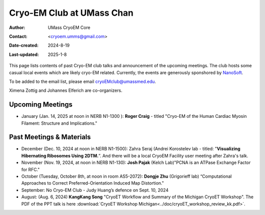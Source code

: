 .. cryo-em_club:

Cryo-EM Club at UMass Chan
==========================

:Author: UMass CryoEM Core
:Contact: <cryoem.umms@gmail.com>
:Date-created: 2024-8-19
:Last-updated: 2025-1-8

This page lists contents of past Cryo-EM club talks and 
announcement of the upcoming meetings. The club hosts 
some casual local events which are likely cryo-EM related. 
Currently, the events are generously sponshored by `NanoSoft <https://www.nanosoftmaterials.com/>`_.

To be added to the email list, please email cryoEMclub@umassmed.edu.

Ximena Zottig and Johannes Elferich are co-organizers. 

Upcoming Meetings
-----------------

- January (Jan. 14, 2025 at noon in NERB N1-1300 ): **Roger Craig** -  titled "Cryo-EM of the Human Cardiac Myosin Filament: Structure and Implications."

Past Meetings & Materials
--------------------------

- December (Dec. 10, 2024 at noon in NERB N1-1500): Zahra Seraj (Andrei Korostelev lab - titled:  "**Visualizing Hibernating Ribosomes Using 2DTM.**”. And there will be a local CryoEM Facility user meeting after Zahra's talk. 
- November (Nov. 19, 2024, at noon in NERB N1-130): **Josh Pajak** (Kelch Lab)"PCNA is an ATPase Exchange Factor for RFC."
- October (Tuesday, October 8th, at noon in room AS5-2072): **Dongje Zhu** (Grigorieff lab) “Computational Approaches to Correct Preferred-Orientation Induced Map Distortion."
- September: No Cryo-EM Club - Judy Huang’s defence on Sept. 10, 2024
- August: (Aug. 6, 2024) **KangKang Song** "CryoET Workflow and Summary of the Michigan CryoET Workshop". The PDF of the PPT talk is here :download:`CryoET Workshop Michigan<../doc/cryoET_workshop_review_kk.pdf>`.
